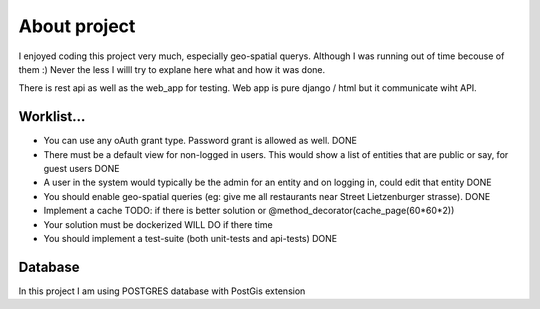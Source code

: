 ##############
About project
##############

I enjoyed coding this project very much, especially geo-spatial querys. Although I was running out of time
becouse of them :)
Never the less I willl try to explane here what and how it was done.

There is rest api as well as the web_app for testing. Web app is pure django / html but
it communicate wiht API.


Worklist...
===================

* You can use any oAuth grant type. Password grant is allowed as well. DONE
* There must be a default view for non-logged in users. This would show a list of entities that are public or say, for guest users DONE
* A user in the system would typically be the admin for an entity and on logging in, could edit that entity DONE
* You should enable geo-spatial queries (eg: give me all restaurants near Street Lietzenburger strasse). DONE
* Implement a cache TODO: if there is better solution or @method_decorator(cache_page(60*60*2))
* Your solution must be dockerized WILL DO if there time
* You should implement a test-suite (both unit-tests and api-tests) DONE


Database
===================
In this project I am using POSTGRES database with PostGis extension